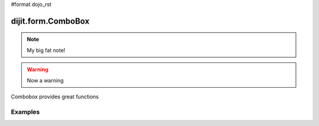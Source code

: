 #format dojo_rst

dijit.form.ComboBox
===================

.. note::

   My big fat note!

.. warning::

   Now a warning

Combobox provides great functions

Examples
--------

.. codeviewer::

  <script type="text/javascript">
    dojo.require("dijit.form.ComboBox");
  </script>
  <div class="nihilo">
    <label for="setvaluetest">US State test 1</label> 
    <select id="setvaluetest"
        name="state1"
	dojoType="dijit.form.ComboBox"
	style="width:50%;font-size:100%;font-family:Tahoma;"
	name="foo.bar1"
	autoComplete="false"
	onChange="dojo.byId('oc1').value=arguments[0]"
	pageSize="30"
    >
    <option></option>
    <option>Alabama</option>
    <option>Alaska</option>
    <option>American Samoa</option>
    <option>Arizona</option>
    <option>Arkansas</option>
    <option>Armed Forces Europe</option>
    <option>Armed Forces Pacific</option>
    <option>Armed Forces the Americas</option>
    <option>California</option>
    <option>Colorado</option>
    <option>Connecticut</option>
    <option>Delaware</option>
    <option>District of Columbia</option>
    <option>Federated States of Micronesia</option>
    <option>Florida</option>
    <option>Georgia</option>
    <option>Guam</option>
    <option>Hawaii</option>
    <option>Idaho</option>
    <option>Illinois</option>
    <option>Indiana</option>
    <option selected>Iowa</option>
    <option>Kansas</option>
    <option>Kentucky</option>
    <option>Louisiana</option>
    <option>Maine</option>
    <option>Marshall Islands</option>
    <option>Maryland</option>
    <option>Massachusetts</option>
    <option>Michigan</option>
    <option>Minnesota</option>
    <option>Mississippi</option>
    <option>Missouri</option>
    <option>Montana</option>
    <option>Nebraska</option>
    <option>Nevada</option>
    <option>New Hampshire</option>
    <option>New Jersey</option>
    <option>New Mexico</option>
    <option>New York</option>
    <option>North Carolina</option>
    <option>North Dakota</option>
    <option>Northern Mariana Islands</option>
    <option>Ohio</option>
    <option>Oklahoma</option>
    <option>Oregon</option>
    <option>Pennsylvania</option>
    <option>Puerto Rico</option>
    <option>Rhode Island</option>
    <option>South Carolina</option>
    <option>South Dakota</option>
    <option>Tennessee</option>
    <option>Texas</option>
    <option>Utah</option>
    <option>Vermont</option>
    <option>Virgin Islands, U.S.</option>
    <option>Virginia</option>
    <option>Washington</option>
    <option>West Virginia</option>    
    <option>Wisconsin</option>
    <option>Wyoming</option>
    </select>
  </div>
